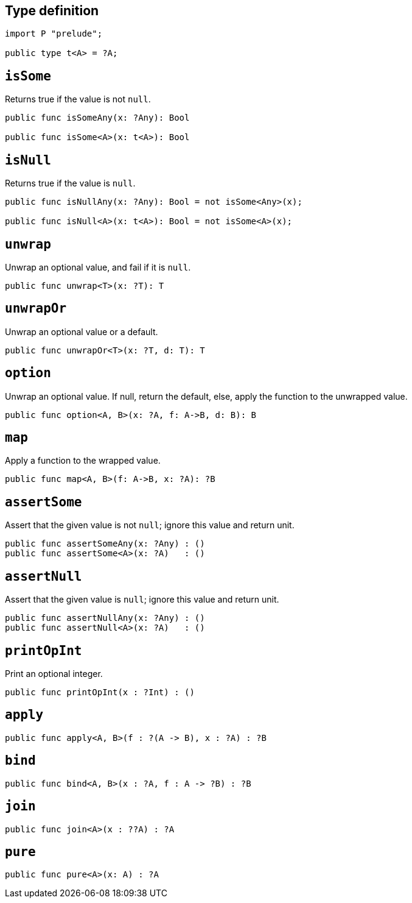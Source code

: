 == Type definition

[source,motoko]
----
import P "prelude";

public type t<A> = ?A;
----

== `isSome`

Returns true if the value is not `null`.

[source,motoko]
----
public func isSomeAny(x: ?Any): Bool

public func isSome<A>(x: t<A>): Bool
----

== `isNull`

Returns true if the value is `null`.

[source,motoko]
----
public func isNullAny(x: ?Any): Bool = not isSome<Any>(x);

public func isNull<A>(x: t<A>): Bool = not isSome<A>(x);
----

== `unwrap`

Unwrap an optional value, and fail if it is `null`.

[source,motoko]
----
public func unwrap<T>(x: ?T): T
----

== `unwrapOr`

Unwrap an optional value or a default.

[source,motoko]
----
public func unwrapOr<T>(x: ?T, d: T): T
----

== `option`

Unwrap an optional value. If null, return the default, else, apply the
function to the unwrapped value.

[source,motoko]
----
public func option<A, B>(x: ?A, f: A->B, d: B): B 
----

== `map`

Apply a function to the wrapped value.

[source,motoko]
----
public func map<A, B>(f: A->B, x: ?A): ?B
----

== `assertSome`

Assert that the given value is not `null`; ignore this value and return
unit.

[source,motoko]
----
public func assertSomeAny(x: ?Any) : ()
public func assertSome<A>(x: ?A)   : ()
----

== `assertNull`

Assert that the given value is `null`; ignore this value and return
unit.

[source,motoko]
----
public func assertNullAny(x: ?Any) : ()
public func assertNull<A>(x: ?A)   : ()
----

== `printOpInt`

Print an optional integer.

[source,motoko]
----
public func printOpInt(x : ?Int) : ()
----

== `apply`

[source,motoko]
----
public func apply<A, B>(f : ?(A -> B), x : ?A) : ?B
----

== `bind`

[source,motoko]
----
public func bind<A, B>(x : ?A, f : A -> ?B) : ?B
----

== `join`

[source,motoko]
----
public func join<A>(x : ??A) : ?A
----

== `pure`

[source,motoko]
----
public func pure<A>(x: A) : ?A
----
